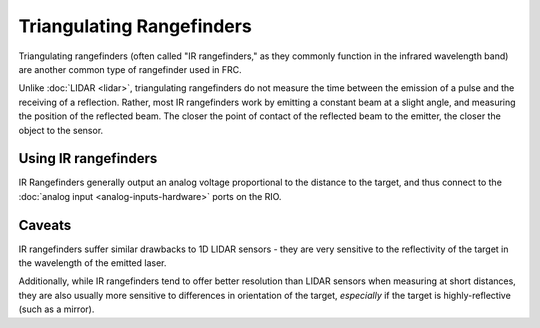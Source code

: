 Triangulating Rangefinders
==========================

.. image:: images/triangulating-rangefinders/infrared-proximity-sensor.jpg

Triangulating rangefinders (often called "IR rangefinders," as they commonly function in the infrared wavelength band) are another common type of rangefinder used in FRC.

Unlike :doc:`LIDAR <lidar>`, triangulating rangefinders do not measure the time between the emission of a pulse and the receiving of a reflection.  Rather, most IR rangefinders work by emitting a constant beam at a slight angle, and measuring the position of the reflected beam.  The closer the point of contact of the reflected beam to the emitter, the closer the object to the sensor.

Using IR rangefinders
---------------------

IR Rangefinders generally output an analog voltage proportional to the distance to the target, and thus connect to the :doc:`analog input <analog-inputs-hardware>` ports on the RIO.

Caveats
-------

IR rangefinders suffer similar drawbacks to 1D LIDAR sensors - they are very sensitive to the reflectivity of the target in the wavelength of the emitted laser.

Additionally, while IR rangefinders tend to offer better resolution than LIDAR sensors when measuring at short distances, they are also usually more sensitive to differences in orientation of the target, *especially* if the target is highly-reflective (such as a mirror).

